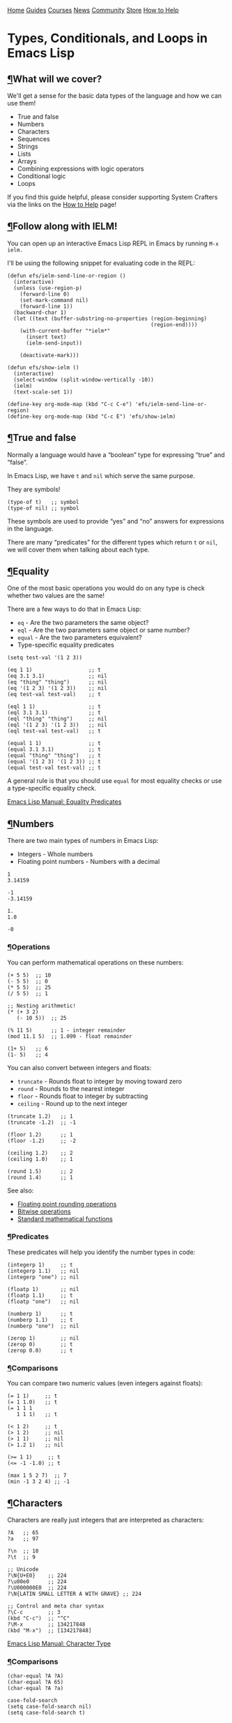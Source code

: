 [[/img/sc_logo.png]]

[[/][Home]] [[/guides/][Guides]] [[/courses/][Courses]] [[/news/][News]]
[[/community/][Community]]
[[https://store.systemcrafters.net?utm_source=sc-site-nav][Store]]
[[/how-to-help/][How to Help]]

* Types, Conditionals, and Loops in Emacs Lisp
  :PROPERTIES:
  :CUSTOM_ID: types-conditionals-and-loops-in-emacs-lisp
  :CLASS: site-post-title
  :END:

<<content>>

** [[#what-will-we-cover][¶]]What will we cover?
   :PROPERTIES:
   :CUSTOM_ID: what-will-we-cover
   :END:

<<text-orgab992a2>>
We'll get a sense for the basic data types of the language and how we
can use them!

- True and false
- Numbers
- Characters
- Sequences
- Strings
- Lists
- Arrays
- Combining expressions with logic operators
- Conditional logic
- Loops

#+ATTR_HTML: :class cta
#+BEGIN_center
If you find this guide helpful, please consider supporting System
Crafters via the links on the [[/how-to-help/#support-my-work][How to
Help]] page!
#+END_center

** [[#follow-along-with-ielm][¶]]Follow along with IELM!
   :PROPERTIES:
   :CUSTOM_ID: follow-along-with-ielm
   :END:

<<text-org95bb53e>>
You can open up an interactive Emacs Lisp REPL in Emacs by running
=M-x ielm.=

I'll be using the following snippet for evaluating code in the REPL:

#+BEGIN_EXAMPLE
  (defun efs/ielm-send-line-or-region ()
    (interactive)
    (unless (use-region-p)
      (forward-line 0)
      (set-mark-command nil)
      (forward-line 1))
    (backward-char 1)
    (let ((text (buffer-substring-no-properties (region-beginning)
                                                (region-end))))
      (with-current-buffer "*ielm*"
        (insert text)
        (ielm-send-input))

      (deactivate-mark)))

  (defun efs/show-ielm ()
    (interactive)
    (select-window (split-window-vertically -10))
    (ielm)
    (text-scale-set 1))

  (define-key org-mode-map (kbd "C-c C-e") 'efs/ielm-send-line-or-region)
  (define-key org-mode-map (kbd "C-c E") 'efs/show-ielm)
#+END_EXAMPLE

** [[#true-and-false][¶]]True and false
   :PROPERTIES:
   :CUSTOM_ID: true-and-false
   :END:

<<text-org18fd9f4>>
Normally a language would have a “boolean” type for expressing “true”
and “false”.

In Emacs Lisp, we have =t= and =nil= which serve the same purpose.

They are symbols!

#+BEGIN_EXAMPLE
  (type-of t)   ;; symbol
  (type-of nil) ;; symbol
#+END_EXAMPLE

These symbols are used to provide “yes” and “no” answers for expressions
in the language.

There are many “predicates” for the different types which return =t= or
=nil=, we will cover them when talking about each type.

** [[#equality][¶]]Equality
   :PROPERTIES:
   :CUSTOM_ID: equality
   :END:

<<text-org08ca4b4>>
One of the most basic operations you would do on any type is check
whether two values are the same!

There are a few ways to do that in Emacs Lisp:

- =eq= - Are the two parameters the same object?
- =eql= - Are the two parameters same object or same number?
- =equal= - Are the two parameters equivalent?
- Type-specific equality predicates

#+BEGIN_EXAMPLE
  (setq test-val '(1 2 3))

  (eq 1 1)                  ;; t
  (eq 3.1 3.1)              ;; nil
  (eq "thing" "thing")      ;; nil
  (eq '(1 2 3) '(1 2 3))    ;; nil
  (eq test-val test-val)    ;; t

  (eql 1 1)                 ;; t
  (eql 3.1 3.1)             ;; t
  (eql "thing" "thing")     ;; nil
  (eql '(1 2 3) '(1 2 3))   ;; nil
  (eql test-val test-val)   ;; t

  (equal 1 1)               ;; t
  (equal 3.1 3.1)           ;; t
  (equal "thing" "thing")   ;; t
  (equal '(1 2 3) '(1 2 3)) ;; t
  (equal test-val test-val) ;; t
#+END_EXAMPLE

A general rule is that you should use =equal= for most equality checks
or use a type-specific equality check.

[[https://www.gnu.org/software/emacs/manual/html_node/elisp/Equality-Predicates.html#Equality-Predicates][Emacs
Lisp Manual: Equality Predicates]]

** [[#numbers][¶]]Numbers
   :PROPERTIES:
   :CUSTOM_ID: numbers
   :END:

<<text-orge8d349d>>
There are two main types of numbers in Emacs Lisp:

- Integers - Whole numbers
- Floating point numbers - Numbers with a decimal

#+BEGIN_EXAMPLE
  1
  3.14159

  -1
  -3.14159

  1.
  1.0

  -0
#+END_EXAMPLE

*** [[#operations][¶]]Operations
    :PROPERTIES:
    :CUSTOM_ID: operations
    :END:

<<text-orgfdb1fe0>>
You can perform mathematical operations on these numbers:

#+BEGIN_EXAMPLE
  (+ 5 5)  ;; 10
  (- 5 5)  ;; 0
  (* 5 5)  ;; 25
  (/ 5 5)  ;; 1

  ;; Nesting arithmetic!
  (* (+ 3 2)
     (- 10 5))  ;; 25

  (% 11 5)      ;; 1 - integer remainder
  (mod 11.1 5)  ;; 1.099 - float remainder

  (1+ 5)   ;; 6
  (1- 5)   ;; 4
#+END_EXAMPLE

You can also convert between integers and floats:

- =truncate= - Rounds float to integer by moving toward zero
- =round= - Rounds to the nearest integer
- =floor= - Rounds float to integer by subtracting
- =ceiling= - Round up to the next integer

#+BEGIN_EXAMPLE
  (truncate 1.2)   ;; 1
  (truncate -1.2)  ;; -1

  (floor 1.2)      ;; 1
  (floor -1.2)     ;; -2

  (ceiling 1.2)    ;; 2
  (ceiling 1.0)    ;; 1

  (round 1.5)      ;; 2
  (round 1.4)      ;; 1
#+END_EXAMPLE

See also:

- [[https://www.gnu.org/software/emacs/manual/html_node/elisp/Rounding-Operations.html#Rounding-Operations][Floating
  point rounding operations]]
- [[https://www.gnu.org/software/emacs/manual/html_node/elisp/Bitwise-Operations.html#Bitwise-Operations][Bitwise
  operations]]
- [[https://www.gnu.org/software/emacs/manual/html_node/elisp/Math-Functions.html#Math-Functions][Standard
  mathematical functions]]

*** [[#predicates][¶]]Predicates
    :PROPERTIES:
    :CUSTOM_ID: predicates
    :END:

<<text-org50fc266>>
These predicates will help you identify the number types in code:

#+BEGIN_EXAMPLE
  (integerp 1)     ;; t
  (integerp 1.1)   ;; nil
  (integerp "one") ;; nil

  (floatp 1)       ;; nil
  (floatp 1.1)     ;; t
  (floatp "one")   ;; nil

  (numberp 1)      ;; t
  (numberp 1.1)    ;; t
  (numberp "one")  ;; nil

  (zerop 1)        ;; nil
  (zerop 0)        ;; t
  (zerop 0.0)      ;; t
#+END_EXAMPLE

*** [[#comparisons][¶]]Comparisons
    :PROPERTIES:
    :CUSTOM_ID: comparisons
    :END:

<<text-org608d3b7>>
You can compare two numeric values (even integers against floats):

#+BEGIN_EXAMPLE
  (= 1 1)     ;; t
  (= 1 1.0)   ;; t
  (= 1 1 1
     1 1 1)   ;; t

  (< 1 2)     ;; t
  (> 1 2)     ;; nil
  (> 1 1)     ;; nil
  (> 1.2 1)   ;; nil

  (>= 1 1)     ;; t
  (<= -1 -1.0) ;; t

  (max 1 5 2 7)  ;; 7
  (min -1 3 2 4) ;; -1
#+END_EXAMPLE

** [[#characters][¶]]Characters
   :PROPERTIES:
   :CUSTOM_ID: characters
   :END:

<<text-org42f9457>>
Characters are really just integers that are interpreted as characters:

#+BEGIN_EXAMPLE
  ?A   ;; 65
  ?a   ;; 97

  ?\n  ;; 10
  ?\t  ;; 9

  ;; Unicode
  ?\N{U+E0}    ;; 224
  ?\u00e0      ;; 224
  ?\U000000E0  ;; 224
  ?\N{LATIN SMALL LETTER A WITH GRAVE} ;; 224

  ;; Control and meta char syntax
  ?\C-c        ;; 3
  (kbd "C-c")  ;; "^C"
  ?\M-x        ;; 134217848
  (kbd "M-x")  ;; [134217848]
#+END_EXAMPLE

[[https://www.gnu.org/software/emacs/manual/html_node/elisp/Character-Type.html#Character-Type][Emacs
Lisp Manual: Character Type]]

*** [[#comparisons][¶]]Comparisons
    :PROPERTIES:
    :CUSTOM_ID: comparisons-1
    :END:

<<text-org59734b0>>
#+BEGIN_EXAMPLE
  (char-equal ?A ?A)
  (char-equal ?A 65)
  (char-equal ?A ?a)

  case-fold-search
  (setq case-fold-search nil)
  (setq case-fold-search t)
#+END_EXAMPLE

** [[#sequences][¶]]Sequences
   :PROPERTIES:
   :CUSTOM_ID: sequences
   :END:

<<text-org49eecfd>>
In Emacs Lisp, strings, lists, and arrays are all considered sequences

#+BEGIN_EXAMPLE
  (sequencep "Sequence?")     ;; t
  (sequencep "")              ;; t

  (sequencep '(1 2 3))        ;; t
  (sequencep '())             ;; t

  (sequencep [1 2 3])         ;; t
  (sequencep [])              ;; t

  (sequencep 22)              ;; nil
  (sequencep ?A)              ;; nil

  ;; What do you expect?
  (sequencep nil)
#+END_EXAMPLE

You can get the length of any sequence with =length=:

#+BEGIN_EXAMPLE
  (length "Hello!")    ;; 6
  (length '(1 2 3))    ;; 3
  (length [5 4 3 2])   ;; 4
  (length nil)         ;; 0
#+END_EXAMPLE

You can get an element of any sequence at a zero-based index with =elt=:

#+BEGIN_EXAMPLE
  (elt "Hello!" 1)   ;; ?e
  (elt "Hello!" -1)  ;; error -out of range

  (elt '(3 2 1) 2)  ;; 1
  (elt '(3 2 1) 3)  ;; nil - out of range
  (elt '(3 2 1) -1)  ;; 3
  (elt '(3 2 1) -2)  ;; 3
  (elt '(3 2 1) -6)  ;; 3 - seems to always return first element

  (elt [1 2 3 4] 2)   ;; 3
  (elt [1 2 3 4] 5)   ;; error - out of range
  (elt [1 2 3 4] -1)  ;; error - out of range
#+END_EXAMPLE

** [[#strings][¶]]Strings
   :PROPERTIES:
   :CUSTOM_ID: strings
   :END:

<<text-orgd9ec902>>
Strings are arrays of characters:

#+BEGIN_EXAMPLE
  "Hello!"

  "Hello \
   System Crafters!"

  "Hello \\ System Crafters!"

  (make-string 5 ?!)            ;; !!!!!
  (string ?H ?e ?l ?l ?o ?!)    ;; "Hello!"
#+END_EXAMPLE

*** [[#predicates][¶]]Predicates
    :PROPERTIES:
    :CUSTOM_ID: predicates-1
    :END:

<<text-orgcb77e7a>>
#+BEGIN_EXAMPLE
  (stringp "Test!")           ;; t
  (stringp 1)                 ;; nil
  (stringp nil)               ;; nil

  (string-or-null-p "Test")   ;; t
  (string-or-null-p nil)      ;; t

  (char-or-string-p ?A)       ;; t
  (char-or-string-p 65)       ;; t
  (char-or-string-p "A")      ;; t

  (arrayp "Array?")           ;; t
  (sequencep "Sequence?")     ;; t
  (listp "List?")             ;; nil
#+END_EXAMPLE

*** [[#comparisons][¶]]Comparisons
    :PROPERTIES:
    :CUSTOM_ID: comparisons-2
    :END:

<<text-org4fda3cd>>
You can compare strings for equivalence or for sorting:

- =string== or =string-equal=
- =string<= or =string-lessp=
- =string>= or =string-greaterp=

#+BEGIN_EXAMPLE
  (string= "Hello" "Hello")    ;; t
  (string= "HELLO" "Hello")    ;; nil

  (string<  "Hello" "Hello")    ;; nil
  (string<  "Mello" "Yello")    ;; t
  (string<  "Hell"  "Hello")    ;; t

  (string>  "Hello" "Hello")    ;; nil
  (string>  "Mello" "Yello")    ;; nil
  (string>  "Hell"  "Hello")    ;; nil
#+END_EXAMPLE

[[https://www.gnu.org/software/emacs/manual/html_node/elisp/Text-Comparison.html#Text-Comparison][Emacs
Lisp Manual: Text Comparison]]

*** [[#operations][¶]]Operations
    :PROPERTIES:
    :CUSTOM_ID: operations-1
    :END:

<<text-org25ae5d5>>
#+BEGIN_EXAMPLE
  (substring "Hello!" 0 4)    ;; Hell
  (substring "Hello!" 1)      ;; ello!

  (concat "Hello " "System" " " "Crafters" "!")
  (concat)

  (split-string "Hello System Crafters!")
  (split-string "Hello System Crafters!" "s")
  (split-string "Hello System Crafters!" "S")

  (split-string "Hello System Crafters!" "[ !]")
  (split-string "Hello System Crafters!" "[ !]" t)

  ;; Default splitting pattern is [ \f\t\n\r\v]+

  (setq case-fold-search nil)
  (setq case-fold-search t)
#+END_EXAMPLE

*** [[#formatting][¶]]Formatting
    :PROPERTIES:
    :CUSTOM_ID: formatting
    :END:

<<text-org873870e>>
You can create a string from existing values using =format=:

#+BEGIN_EXAMPLE
  (format "Hello %d %s!" 100 "System Crafters")
  (format "Here's a list: %s" '(1 2 3))
#+END_EXAMPLE

There are many more format specifications, mainly for number
representations, consult the manual for more info:

[[https://www.gnu.org/software/emacs/manual/html_node/elisp/Formatting-Strings.html#Formatting-Strings][Emacs
Lisp Manual: Formatting Strings]]

*** [[#writing-messages][¶]]Writing messages
    :PROPERTIES:
    :CUSTOM_ID: writing-messages
    :END:

<<text-orgb2049ef>>
As you've already seen, you can write messages to the echo area
(minibuffer) and =*Messages*= buffer using the =message= function:

#+BEGIN_EXAMPLE
  (message "This is %d" 5)
#+END_EXAMPLE

It uses the same formatting specifications as =format!=

** [[#lists][¶]]Lists
   :PROPERTIES:
   :CUSTOM_ID: lists
   :END:

<<text-org5ff07dd>>
The list is possibly the most useful data type in Emacs Lisp.

*** [[#cons-cells][¶]]Cons Cells
    :PROPERTIES:
    :CUSTOM_ID: cons-cells
    :END:

<<text-org5a3eb8b>>
Lists are built out of something called “cons cells”. They enable you to
chain together list elements using the “cons” container.

You can think of a “cons” like a pair or “tuple” with values that can be
accessed with =car= and =cdr=:

- =car= - Get the first value in the cons
- =cdr= - Get the second value in the cons

#+BEGIN_EXAMPLE
  (cons 1 2)  ;; '(1 . 2)
  '(1 . 2)    ;; '(1 . 2)

  (car '(1 . 2))  ;; 1
  (cdr '(1 . 2))  ;; 2

  (setq some-cons '(1 . 2))

  (setcar some-cons 3)
  some-cons              ;; '(3 . 2)

  (setcdr some-cons 4)
  some-cons              ;; '(3 . 4)
#+END_EXAMPLE

*** [[#building-lists-from-cons][¶]]Building lists from cons
    :PROPERTIES:
    :CUSTOM_ID: building-lists-from-cons
    :END:

<<text-org86ac9b8>>
There are two ways to build a list from cons cells:

#+BEGIN_EXAMPLE
  (cons 1 (cons 2 (cons 3 (cons 4 nil))))
  (cons 1 '(2 3 4))

  (cons '(1 2 3) '(4 5 6))

  (append '(1 2 3) 4)
  (append '(1 2 3) '(4))
#+END_EXAMPLE

*** [[#predicates][¶]]Predicates
    :PROPERTIES:
    :CUSTOM_ID: predicates-2
    :END:

<<text-org3f6be30>>
#+BEGIN_EXAMPLE
  (listp '(1 2 3))
  (listp 1)

  (listp nil)       ;; t
  (cons 1 nil)
  (append '(1) nil)

  (listp (cons 1 2))
  (listp (cons 1 (cons 2 (cons 3 (cons 4 nil)))))
  (consp (cons 1 (cons 2 (cons 3 (cons 4 nil)))))
#+END_EXAMPLE

*** [[#alists][¶]]Alists
    :PROPERTIES:
    :CUSTOM_ID: alists
    :END:

<<text-orgb084d18>>
Association lists (or “alists”) are lists containing cons pairs for the
purpose of storing named values:

#+BEGIN_EXAMPLE
  (setq some-alist '((one . 1)
                     (two . 2)
                     (three . 3)))

  (alist-get 'one   some-alist)  ;; 1
  (alist-get 'two   some-alist)  ;; 2
  (alist-get 'three some-alist)  ;; 3
  (alist-get 'four  some-alist)  ;; nil

  (assq 'one   some-alist)  ;; '(one . 1)
  (rassq 1     some-alist)  ;; '(one . 1)

  ;; There is no alist-set!
  (setf (alist-get 'one some-alist) 5)
  (alist-get 'one some-alist)  ;; 5
#+END_EXAMPLE

*** [[#plists][¶]]Plists
    :PROPERTIES:
    :CUSTOM_ID: plists
    :END:

<<text-orgd66fcf1>>
A property list (or “plist”) is another way to do key/value pairs with a
flat list:

#+BEGIN_EXAMPLE
  (plist-get '(one 1 two 2) 'one)
  (plist-get '(one 1 two 2) 'two)

  (plist-put '(one 1 two 2) 'three 3)
#+END_EXAMPLE

** [[#arrays][¶]]Arrays
   :PROPERTIES:
   :CUSTOM_ID: arrays
   :END:

<<text-org541b17b>>
Arrays are sequences of values that are arranged contiguously in memory.
They are much faster to access!

The most obvious form of array is a “vector”, a list with square
brackets. Strings are also arrays!

We know how to access elements in arrays, but you can set them with
=aset=:

#+BEGIN_EXAMPLE
  (setq some-array [1 2 3 4])
  (aset some-array 1 5)
  some-array

  (setq some-string "Hello!")
  (aset some-string 0 ?M)
  some-string
#+END_EXAMPLE

We can set all values in an array using =fillarray=

#+BEGIN_EXAMPLE
  (setq some-array [1 2 3])
  (fillarray some-array 6)
  some-array
#+END_EXAMPLE

** [[#logic-expressions][¶]]Logic Expressions
   :PROPERTIES:
   :CUSTOM_ID: logic-expressions
   :END:

<<text-org59504ae>>
Logic expressions allow you to combine expressions using logical
operators (=and=, =or=)

You can think of this as operations on the “truthiness” or “falsiness”
of expressions!

*** [[#what-is-true][¶]]What is true?
    :PROPERTIES:
    :CUSTOM_ID: what-is-true
    :END:

<<text-orgdbcb3a9>>
When evaluating expressions, everything except the value =nil= and the
empty list ='()= is considered =t=!

#+BEGIN_EXAMPLE
  (if t        'true 'false)  ;; true
  (if 5        'true 'false)  ;; true
  (if "Emacs"  'true 'false)  ;; true
  (if ""       'true 'false)  ;; true
  (if nil      'true 'false)  ;; false
  (if '()      'true 'false)  ;; false
#+END_EXAMPLE

*** [[#logic-operators][¶]]Logic operators
    :PROPERTIES:
    :CUSTOM_ID: logic-operators
    :END:

<<text-org3f1d7f7>>
Emacs provides the following logic operators:

- =not= - Inverts the truth value of the argument
- =and= - Returns the last value if all expressions are truthy
- =or= - Returns the first value that is truthy (short-circuits)
- =xor= - Returns the first value that is truthy (doesn't short-circuit)

#+BEGIN_EXAMPLE
  (not t)    ;; nil
  (not 3)    ;; nil
  (not nil)  ;; t

  (and t t t t 'foo)   ;; 'foo
  (and t t t 'foo t)   ;; 't
  (and 1 2 3 4 5)      ;; 5
  (and nil 'something) ;; nil

  (or  nil 'something) ;; 'something
  (or  nil 'something t) ;; 'something
  (or (- 3 3) (+ 2 0)) ;; 0
#+END_EXAMPLE

** [[#conditional-expressions][¶]]Conditional expressions
   :PROPERTIES:
   :CUSTOM_ID: conditional-expressions
   :END:

*** [[#the-codeifcode-expression][¶]]The =if= expression
    :PROPERTIES:
    :CUSTOM_ID: the-if-expression
    :END:

<<text-org9a2697e>>
As we saw before, the =if= expression evaluates an expression and based
on the result, picks one of two “branches” to evaluate next.

The “true” branch is a single expression, the “false” branch can be
multiple expressions:

#+BEGIN_EXAMPLE
  (if t 5
    ;; You can add an arbitrary number of forms in the "false" branch
    (message "Doing some extra stuff here")
    (+ 2 2))
#+END_EXAMPLE

You can use =progn= to enable multiple expressions in the “true” branch:

#+BEGIN_EXAMPLE
  (if t
    (progn
      (message "Hey, it's true!")
      5)
    ;; You can add an arbitrary number of forms in the "false" branch
    (message "Doing some extra stuff here")
    (+ 2 2))
#+END_EXAMPLE

Since this is an expression, it returns the value of the last form
evaluated inside of it:

#+BEGIN_EXAMPLE
  (if t 5
    (message "Doing some extra stuff here")
    (+ 2 2))

  (if nil 5
    (message "Doing some extra stuff here")
    (+ 2 2))
#+END_EXAMPLE

You can use =if= expressions inline when setting variables:

#+BEGIN_EXAMPLE
  (setq tab-width (if (string-equal (format-time-string "%A")
                                    "Monday")
                      3
                      2))
#+END_EXAMPLE

*** [[#the-codewhencode-and-codeunlesscode-expressions][¶]]The =when=
and =unless= expressions
    :PROPERTIES:
    :CUSTOM_ID: the-when-and-unless-expressions
    :END:

<<text-orgadb477f>>
These expressions are useful for evaluating forms when a particular
condition is true or false:

- =when= - Evaluate the following forms when the expression evaluates to
  =t=
- =unless= - Evaluate the following forms when the expression evaluates
  to =nil=

#+BEGIN_EXAMPLE
  (when (> 2 1) 'foo)    ;; 'foo
  (unless (> 2 1) 'foo)  ;; nil

  (when (> 1 2) 'foo)    ;; nil
  (unless (> 1 2) 'foo)  ;; 'foo
#+END_EXAMPLE

Both of these expressions can contain multiple forms and return the
result of the last form:

#+BEGIN_EXAMPLE
  (when (> 2 1)
    (message "Hey, it's true!")
    (- 5 2)
    (+ 2 2)) ;; 4

  (unless (> 1 2)
    (message "Hey, it's true!")
    (- 5 2)
    (+ 2 2)) ;; 4
#+END_EXAMPLE

*** [[#the-codecondcode-expression][¶]]The =cond= expression
    :PROPERTIES:
    :CUSTOM_ID: the-cond-expression
    :END:

<<text-orgcd19f2f>>
The =cond= expression enables you to concisely list multiple conditions
to check with resulting forms to execute:

#+BEGIN_EXAMPLE
  (setq a 1)
  (setq a 2)
  (setq a -1)

  (cond ((eql a 1) "Equal to 1")
        ((> a 1)   "Greater than 1")
        (t         "Something else!"))
#+END_EXAMPLE

*** [[#the-codepcasecode-expression][¶]]The =pcase= expression
    :PROPERTIES:
    :CUSTOM_ID: the-pcase-expression
    :END:

<<text-org6ab6abf>>
This one is powerful! We will cover it in a future episode.

** [[#loops][¶]]Loops
   :PROPERTIES:
   :CUSTOM_ID: loops
   :END:

<<text-org3d72e50>>
There are 4 ways to loop in Emacs Lisp:

*** [[#while][¶]]while
    :PROPERTIES:
    :CUSTOM_ID: while
    :END:

<<text-orgcb1fc4d>>
Loops until the condition expression returns false:

#+BEGIN_EXAMPLE
  (setq my-loop-counter 0)

  (while (< my-loop-counter 5)
    (message "I'm looping! %d" my-loop-counter)
    (setq my-loop-counter (1+ my-loop-counter)))
#+END_EXAMPLE

*** [[#dotimes][¶]]dotimes
    :PROPERTIES:
    :CUSTOM_ID: dotimes
    :END:

<<text-orgc7800e8>>
#+BEGIN_EXAMPLE
  (dotimes (count 5)
    (message "I'm looping more easily! %d" count))
#+END_EXAMPLE

*** [[#dolist][¶]]dolist
    :PROPERTIES:
    :CUSTOM_ID: dolist
    :END:

<<text-orgce5f000>>
Loops for each item in a list:

#+BEGIN_EXAMPLE
  (dolist (item '("one" "two" "three" "four" "five"))
    (message "Item %s" item))
#+END_EXAMPLE

*** [[#recursion][¶]]Recursion
    :PROPERTIES:
    :CUSTOM_ID: recursion
    :END:

<<text-org2298e9d>>
Can be fun and interesting, but not safe for a loop that will have many
cycles:

#+BEGIN_EXAMPLE
  (defun efs/recursion-test (counter limit)
    (when (< counter limit)
      (message "I'm looping via recursion! %d" counter)
      (efs/recursion-test (1+ counter) limit)))

  (efs/recursion-test 0 5)
#+END_EXAMPLE

** [[#whatrsquos-next][¶]]What's next?
   :PROPERTIES:
   :CUSTOM_ID: whats-next
   :END:

<<text-org8f5635f>>

- Dive into functions!
- Shorter side videos on =pcase=, regular expressions

#+ATTR_HTML: :class list-form
#+BEGIN_center

Subscribe to the System Crafters Newsletter!

Stay up to date with the latest System Crafters news and updates! Read
the [[/newsletter/][Newsletter]] page for more information.

#+ATTR_HTML: :class row list-form-label
#+BEGIN_center
Name (optional)
#+END_center

#+ATTR_HTML: :class row list-form-label
#+BEGIN_center
Email Address
#+END_center

#+END_center

[[/privacy-policy/][Privacy Policy]] · [[/credits/][Credits]] ·
[[/rss/][RSS Feeds]] · [[https://fosstodon.org/@daviwil][Fediverse]]

© 2021-2024 · System Crafters LLC

[[https://codeberg.org/SystemCrafters/systemcrafters.net][[[/img/codeberg.png]]]]
